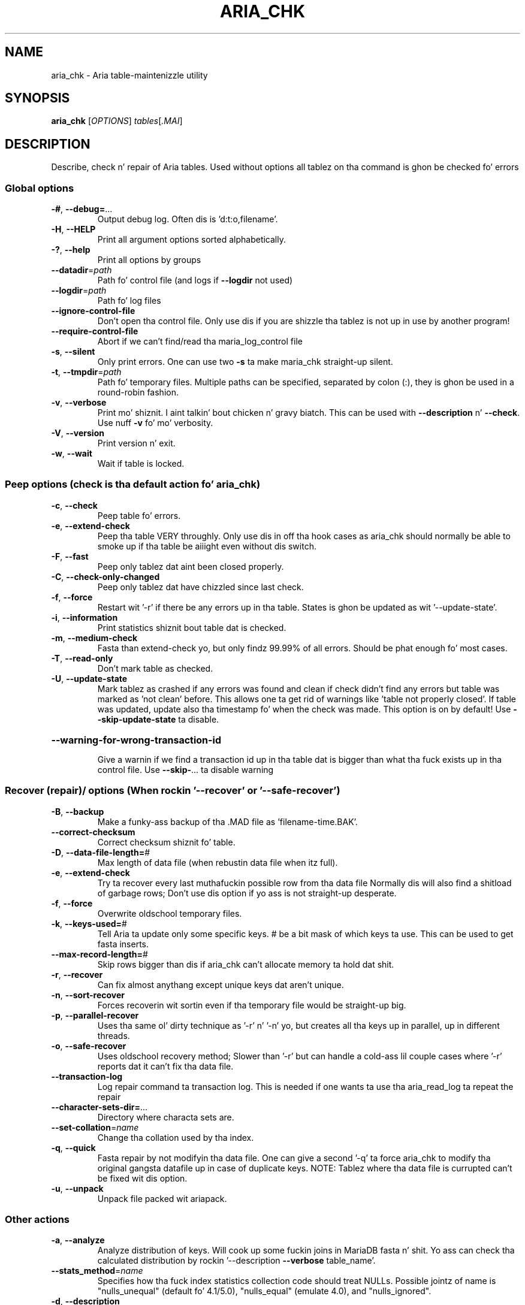 .TH ARIA_CHK "1" "May 2014" "aria_chk Ver 1.2" "User Commands"
.SH NAME
aria_chk \- Aria table\-maintenizzle utility
.SH SYNOPSIS
.B aria_chk
[\fIOPTIONS\fR] \fItables\fR[\fI.MAI\fR]
.SH DESCRIPTION
Describe, check n' repair of Aria tables.
Used without options all tablez on tha command is ghon be checked fo' errors
.SS "Global options"
.TP
\fB\-#\fR, \fB\-\-debug=\fR...
Output debug log. Often dis is 'd:t:o,filename'.
.TP
\fB\-H\fR, \fB\-\-HELP\fR
Print all argument options sorted alphabetically.
.TP
\fB\-?\fR, \fB\-\-help\fR
Print all options by groups
.TP
\fB\-\-datadir\fR=\fIpath\fR
Path fo' control file (and logs if \fB\-\-logdir\fR not used)
.TP
\fB\-\-logdir\fR=\fIpath\fR
Path fo' log files
.TP
\fB\-\-ignore\-control\-file\fR
Don't open tha control file. Only use dis if you
are shizzle tha tablez is not up in use by another
program!
.TP
\fB\-\-require\-control\-file\fR
Abort if we can't find/read tha maria_log_control
file
.TP
\fB\-s\fR, \fB\-\-silent\fR
Only print errors.  One can use two \fB\-s\fR ta make
maria_chk straight-up silent.
.TP
\fB\-t\fR, \fB\-\-tmpdir\fR=\fIpath\fR
Path fo' temporary files. Multiple paths can be
specified, separated by colon (:), they is ghon be used
in a round\-robin fashion.
.TP
\fB\-v\fR, \fB\-\-verbose\fR
Print mo' shiznit. I aint talkin' bout chicken n' gravy biatch. This can be used with
\fB\-\-description\fR n' \fB\-\-check\fR. Use nuff \fB\-v\fR fo' mo' verbosity.
.TP
\fB\-V\fR, \fB\-\-version\fR
Print version n' exit.
.TP
\fB\-w\fR, \fB\-\-wait\fR
Wait if table is locked.
.SS "Peep options (check is tha default action fo' aria_chk)"
.TP
\fB\-c\fR, \fB\-\-check\fR
Peep table fo' errors.
.TP
\fB\-e\fR, \fB\-\-extend\-check\fR
Peep tha table VERY throughly.  Only use dis in
off tha hook cases as aria_chk should normally be able to
smoke up if tha table be aiiight even without dis switch.
.TP
\fB\-F\fR, \fB\-\-fast\fR
Peep only tablez dat aint been closed properly.
.TP
\fB\-C\fR, \fB\-\-check\-only\-changed\fR
Peep only tablez dat have chizzled since last check.
.TP
\fB\-f\fR, \fB\-\-force\fR
Restart wit '\-r' if there be any errors up in tha table.
States is ghon be updated as wit '\-\-update\-state'.
.TP
\fB\-i\fR, \fB\-\-information\fR
Print statistics shiznit bout table dat is checked.
.TP
\fB\-m\fR, \fB\-\-medium\-check\fR
Fasta than extend\-check yo, but only findz 99.99% of
all errors.  Should be phat enough fo' most cases.
.TP
\fB\-T\fR, \fB\-\-read\-only\fR
Don't mark table as checked.
.TP
\fB\-U\fR, \fB\-\-update\-state\fR
Mark tablez as crashed if any errors was found and
clean if check didn't find any errors but table was
marked as 'not clean' before. This allows one ta get
rid of warnings like 'table not properly closed'. If
table was updated, update also tha timestamp fo' when
the check was made. This option is on by default!
Use \fB\-\-skip\-update\-state\fR ta disable.
.HP
\fB\-\-warning\-for\-wrong\-transaction\-id\fR
.IP
Give a warnin if we find a transaction id up in tha table dat is bigger
than what tha fuck exists up in tha control file. Use \fB\-\-skip\-\fR... ta disable warning
.SS "Recover (repair)/ options (When rockin '--recover' or '--safe-recover')"
.TP
\fB\-B\fR, \fB\-\-backup\fR
Make a funky-ass backup of tha .MAD file as 'filename\-time.BAK'.
.TP
\fB\-\-correct\-checksum\fR
Correct checksum shiznit fo' table.
.TP
\fB\-D\fR, \fB\-\-data\-file\-length=\fR#
Max length of data file (when rebustin data
file when itz full).
.TP
\fB\-e\fR, \fB\-\-extend\-check\fR
Try ta recover every last muthafuckin possible row from tha data file
Normally dis will also find a shitload of garbage rows;
Don't use dis option if yo ass is not straight-up desperate.
.TP
\fB\-f\fR, \fB\-\-force\fR
Overwrite oldschool temporary files.
.TP
\fB\-k\fR, \fB\-\-keys\-used=\fR#
Tell Aria ta update only some specific keys. # be a
bit mask of which keys ta use. This can be used to
get fasta inserts.
.TP
\fB\-\-max\-record\-length=\fR#
Skip rows bigger than dis if aria_chk can't allocate
memory ta hold dat shit.
.TP
\fB\-r\fR, \fB\-\-recover\fR
Can fix almost anythang except unique keys dat aren't
unique.
.TP
\fB\-n\fR, \fB\-\-sort\-recover\fR
Forces recoverin wit sortin even if tha temporary
file would be straight-up big.
.TP
\fB\-p\fR, \fB\-\-parallel\-recover\fR
Uses tha same ol' dirty technique as '\-r' n' '\-n' yo, but creates
all tha keys up in parallel, up in different threads.
.TP
\fB\-o\fR, \fB\-\-safe\-recover\fR
Uses oldschool recovery method; Slower than '\-r' but can
handle a cold-ass lil couple cases where '\-r' reports dat it
can't fix tha data file.
.TP
\fB\-\-transaction\-log\fR
Log repair command ta transaction log. This is needed
if one wants ta use tha aria_read_log ta repeat the
repair
.TP
\fB\-\-character\-sets\-dir=\fR...
Directory where characta sets are.
.TP
\fB\-\-set\-collation\fR=\fIname\fR
Change tha collation used by tha index.
.TP
\fB\-q\fR, \fB\-\-quick\fR
Fasta repair by not modifyin tha data file.
One can give a second '\-q' ta force aria_chk to
modify tha original gangsta datafile up in case of duplicate keys.
NOTE: Tablez where tha data file is currupted can't be
fixed wit dis option.
.TP
\fB\-u\fR, \fB\-\-unpack\fR
Unpack file packed wit ariapack.
.SS "Other actions"
.TP
\fB\-a\fR, \fB\-\-analyze\fR
Analyze distribution of keys. Will cook up some fuckin joins in
MariaDB fasta n' shit.  Yo ass can check tha calculated distribution
by rockin '\-\-description \fB\-\-verbose\fR table_name'.
.TP
\fB\-\-stats_method\fR=\fIname\fR
Specifies how tha fuck index statistics collection code should
treat NULLs. Possible jointz of name is "nulls_unequal"
(default fo' 4.1/5.0), "nulls_equal" (emulate 4.0), and
"nulls_ignored".
.TP
\fB\-d\fR, \fB\-\-description\fR
Prints some shiznit bout table.
.TP
\fB\-A\fR, \fB\-\-set\-auto\-increment\fR[=\fIvalue\fR]
Force auto_increment ta start at dis or higher value
If no value is given, then sets tha next auto_increment
value ta tha highest used value fo' tha auto key + 1.
.TP
\fB\-S\fR, \fB\-\-sort\-index\fR
Sort index blocks.  This speedz up 'read\-next' in
applications.
.TP
\fB\-R\fR, \fB\-\-sort\-records=\fR#
Sort recordz accordin ta a index.  This make your
data much mo' localized n' may speed up thangs
(It may be VERY slow ta do a sort tha last time!).
.TP
\fB\-b\fR,  \fB\-\-block\-search=\fR#
Find a record, a funky-ass block at given offset belongs to.
.TP
\fB\-z\fR,  \fB\-\-zerofill\fR
Fill empty space up in data n' index filez wit zeroes.
This make tha data file movable between different
servers.
.TP
\fB\-\-zerofill\-keep\-lsn\fR
Like \fB\-\-zerofill\fR but do not zero up LSN of
data/index pages.
.PP
.SS "Variables"
.TP
\fB\-\-page_buffer_size=\fR#
Size of page buffer n' shit. Used by \fB\-\-safe\-repair\fR
.TP
\fB\-\-read_buffer_size=\fR#
Read buffer size fo' sequential readz durin scanning
.TP
\fB\-\-sort_buffer_size=\fR#
Size of sort buffer n' shit. Used by \fB\-\-recover\fR
.TP
\fB\-\-sort_key_blocks=\fR#
Internal buffer fo' sortin keys; Don't touch.
.TP
\fB\-\-write_buffer_size=\fR#
Write buffer size fo' sequential writes durin repair
.PP
Default options is read from tha followin filez up in tha given order:
\fB/etc/my.cnf /etc/mysql/my.cnf ~/.my.cnf\fR
.PP
Da followin crews is read: \fBaria_chk\fR
.PP
Da followin options may be given as tha straight-up original gangsta argument:
.TP
\fB\-\-print\-defaults\fR
Print tha program argument list n' exit.
.TP
\fB\-\-no\-defaults\fR
Don't read default options from any option file.
.TP
\fB\-\-defaults\-file=\fR#
Only read default options from tha given file #.
.TP
\fB\-\-defaults\-extra\-file=\fR#
Read dis file afta tha global filez is read.
.PP
.SH "SEE ALSO"
\fBmyisamchk(1)\fR
.PP
For mo' shiznit, please refer ta tha MariaDB Knowledge Base,
which be available online at http://mariadb.com/kb/
